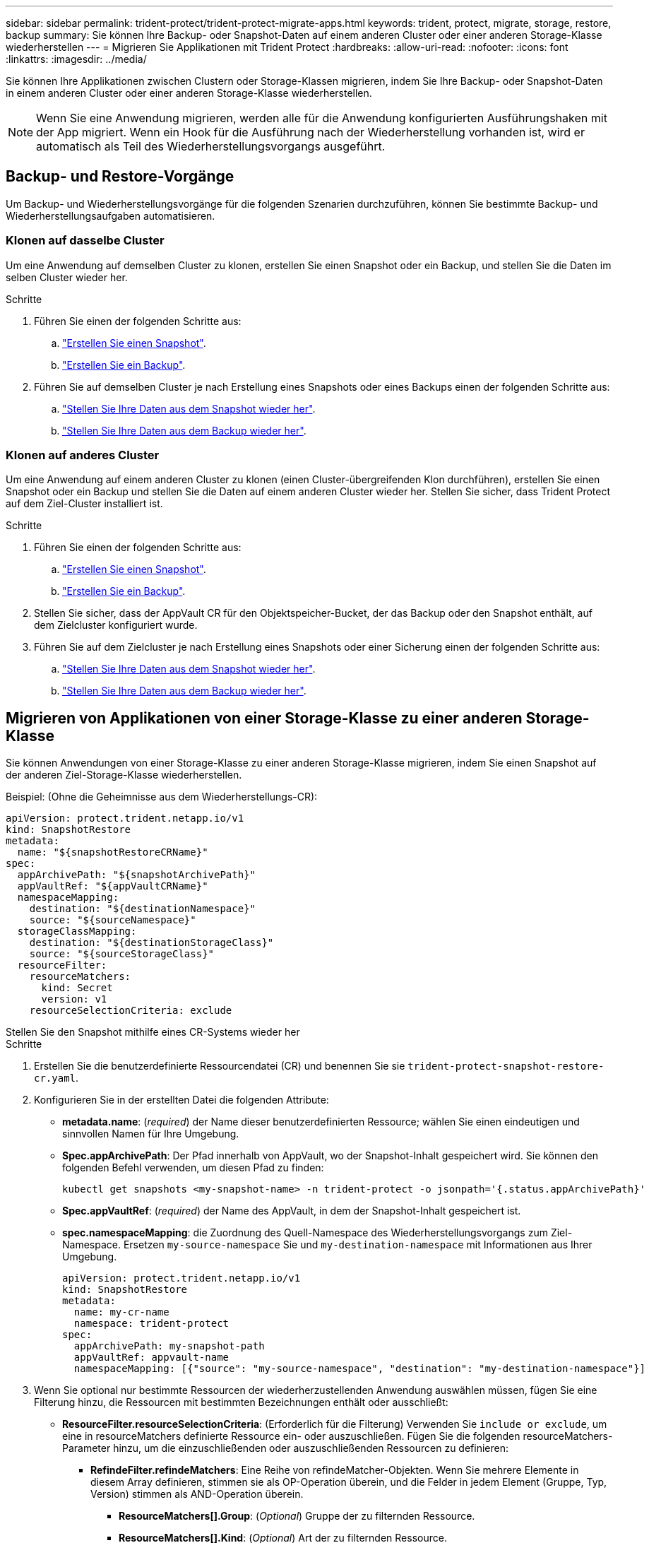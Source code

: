 ---
sidebar: sidebar 
permalink: trident-protect/trident-protect-migrate-apps.html 
keywords: trident, protect, migrate, storage, restore, backup 
summary: Sie können Ihre Backup- oder Snapshot-Daten auf einem anderen Cluster oder einer anderen Storage-Klasse wiederherstellen 
---
= Migrieren Sie Applikationen mit Trident Protect
:hardbreaks:
:allow-uri-read: 
:nofooter: 
:icons: font
:linkattrs: 
:imagesdir: ../media/


[role="lead"]
Sie können Ihre Applikationen zwischen Clustern oder Storage-Klassen migrieren, indem Sie Ihre Backup- oder Snapshot-Daten in einem anderen Cluster oder einer anderen Storage-Klasse wiederherstellen.


NOTE: Wenn Sie eine Anwendung migrieren, werden alle für die Anwendung konfigurierten Ausführungshaken mit der App migriert. Wenn ein Hook für die Ausführung nach der Wiederherstellung vorhanden ist, wird er automatisch als Teil des Wiederherstellungsvorgangs ausgeführt.



== Backup- und Restore-Vorgänge

Um Backup- und Wiederherstellungsvorgänge für die folgenden Szenarien durchzuführen, können Sie bestimmte Backup- und Wiederherstellungsaufgaben automatisieren.



=== Klonen auf dasselbe Cluster

Um eine Anwendung auf demselben Cluster zu klonen, erstellen Sie einen Snapshot oder ein Backup, und stellen Sie die Daten im selben Cluster wieder her.

.Schritte
. Führen Sie einen der folgenden Schritte aus:
+
.. link:trident-protect-protect-apps.html#create-an-on-demand-snapshot["Erstellen Sie einen Snapshot"].
.. link:trident-protect-protect-apps.html#create-an-on-demand-backup["Erstellen Sie ein Backup"].


. Führen Sie auf demselben Cluster je nach Erstellung eines Snapshots oder eines Backups einen der folgenden Schritte aus:
+
.. link:trident-protect-restore-apps.html#restore-from-a-snapshot-to-a-different-namespace["Stellen Sie Ihre Daten aus dem Snapshot wieder her"].
.. link:trident-protect-restore-apps.html#restore-from-a-backup-to-a-different-namespace["Stellen Sie Ihre Daten aus dem Backup wieder her"].






=== Klonen auf anderes Cluster

Um eine Anwendung auf einem anderen Cluster zu klonen (einen Cluster-übergreifenden Klon durchführen), erstellen Sie einen Snapshot oder ein Backup und stellen Sie die Daten auf einem anderen Cluster wieder her. Stellen Sie sicher, dass Trident Protect auf dem Ziel-Cluster installiert ist.

.Schritte
. Führen Sie einen der folgenden Schritte aus:
+
.. link:trident-protect-protect-apps.html#create-an-on-demand-snapshot["Erstellen Sie einen Snapshot"].
.. link:trident-protect-protect-apps.html#create-an-on-demand-backup["Erstellen Sie ein Backup"].


. Stellen Sie sicher, dass der AppVault CR für den Objektspeicher-Bucket, der das Backup oder den Snapshot enthält, auf dem Zielcluster konfiguriert wurde.
. Führen Sie auf dem Zielcluster je nach Erstellung eines Snapshots oder einer Sicherung einen der folgenden Schritte aus:
+
.. link:trident-protect-restore-apps.html#restore-from-a-snapshot-to-a-different-namespace["Stellen Sie Ihre Daten aus dem Snapshot wieder her"].
.. link:trident-protect-restore-apps.html#restore-from-a-backup-to-a-different-namespace["Stellen Sie Ihre Daten aus dem Backup wieder her"].






== Migrieren von Applikationen von einer Storage-Klasse zu einer anderen Storage-Klasse

Sie können Anwendungen von einer Storage-Klasse zu einer anderen Storage-Klasse migrieren, indem Sie einen Snapshot auf der anderen Ziel-Storage-Klasse wiederherstellen.

Beispiel: (Ohne die Geheimnisse aus dem Wiederherstellungs-CR):

[source, yaml]
----
apiVersion: protect.trident.netapp.io/v1
kind: SnapshotRestore
metadata:
  name: "${snapshotRestoreCRName}"
spec:
  appArchivePath: "${snapshotArchivePath}"
  appVaultRef: "${appVaultCRName}"
  namespaceMapping:
    destination: "${destinationNamespace}"
    source: "${sourceNamespace}"
  storageClassMapping:
    destination: "${destinationStorageClass}"
    source: "${sourceStorageClass}"
  resourceFilter:
    resourceMatchers:
      kind: Secret
      version: v1
    resourceSelectionCriteria: exclude
----
[role="tabbed-block"]
====
.Stellen Sie den Snapshot mithilfe eines CR-Systems wieder her
--
.Schritte
. Erstellen Sie die benutzerdefinierte Ressourcendatei (CR) und benennen Sie sie `trident-protect-snapshot-restore-cr.yaml`.
. Konfigurieren Sie in der erstellten Datei die folgenden Attribute:
+
** *metadata.name*: (_required_) der Name dieser benutzerdefinierten Ressource; wählen Sie einen eindeutigen und sinnvollen Namen für Ihre Umgebung.
** *Spec.appArchivePath*: Der Pfad innerhalb von AppVault, wo der Snapshot-Inhalt gespeichert wird. Sie können den folgenden Befehl verwenden, um diesen Pfad zu finden:
+
[source, console]
----
kubectl get snapshots <my-snapshot-name> -n trident-protect -o jsonpath='{.status.appArchivePath}'
----
** *Spec.appVaultRef*: (_required_) der Name des AppVault, in dem der Snapshot-Inhalt gespeichert ist.
** *spec.namespaceMapping*: die Zuordnung des Quell-Namespace des Wiederherstellungsvorgangs zum Ziel-Namespace. Ersetzen `my-source-namespace` Sie und `my-destination-namespace` mit Informationen aus Ihrer Umgebung.
+
[source, yaml]
----
apiVersion: protect.trident.netapp.io/v1
kind: SnapshotRestore
metadata:
  name: my-cr-name
  namespace: trident-protect
spec:
  appArchivePath: my-snapshot-path
  appVaultRef: appvault-name
  namespaceMapping: [{"source": "my-source-namespace", "destination": "my-destination-namespace"}]
----


. Wenn Sie optional nur bestimmte Ressourcen der wiederherzustellenden Anwendung auswählen müssen, fügen Sie eine Filterung hinzu, die Ressourcen mit bestimmten Bezeichnungen enthält oder ausschließt:
+
** *ResourceFilter.resourceSelectionCriteria*: (Erforderlich für die Filterung) Verwenden Sie `include or exclude`, um eine in resourceMatchers definierte Ressource ein- oder auszuschließen. Fügen Sie die folgenden resourceMatchers-Parameter hinzu, um die einzuschließenden oder auszuschließenden Ressourcen zu definieren:
+
*** *RefindeFilter.refindeMatchers*: Eine Reihe von refindeMatcher-Objekten. Wenn Sie mehrere Elemente in diesem Array definieren, stimmen sie als OP-Operation überein, und die Felder in jedem Element (Gruppe, Typ, Version) stimmen als AND-Operation überein.
+
**** *ResourceMatchers[].Group*: (_Optional_) Gruppe der zu filternden Ressource.
**** *ResourceMatchers[].Kind*: (_Optional_) Art der zu filternden Ressource.
**** *ResourceMatchers[].Version*: (_Optional_) Version der zu filternden Ressource.
**** *ResourceMatchers[].Namen*: (_Optional_) Namen im Kubernetes metadata.name-Feld der zu filternden Ressource.
**** *ResourceMatchers[].Namespaces*: (_Optional_) Namespaces im Kubernetes metadata.name-Feld der zu filternden Ressource.
**** *ResourceMatchers[].labelSelectors*: (_Optional_) Label selector string im Feld Kubernetes metadata.name der Ressource, wie im definiert https://kubernetes.io/docs/concepts/overview/working-with-objects/labels/#label-selectors["Kubernetes-Dokumentation"^]. Zum Beispiel: `"trident.netapp.io/os=linux"`.
+
Beispiel:

+
[source, yaml]
----
spec:
  resourceFilter:
    resourceSelectionCriteria: "include"
    resourceMatchers:
      - group: my-resource-group-1
        kind: my-resource-kind-1
        version: my-resource-version-1
        names: ["my-resource-names"]
        namespaces: ["my-resource-namespaces"]
        labelSelectors: ["trident.netapp.io/os=linux"]
      - group: my-resource-group-2
        kind: my-resource-kind-2
        version: my-resource-version-2
        names: ["my-resource-names"]
        namespaces: ["my-resource-namespaces"]
        labelSelectors: ["trident.netapp.io/os=linux"]
----






. Nachdem Sie die Datei mit den richtigen Werten ausgefüllt `trident-protect-snapshot-restore-cr.yaml` haben, wenden Sie den CR an:
+
[source, console]
----
kubectl apply -f trident-protect-snapshot-restore-cr.yaml
----


--
.Stellen Sie den Snapshot mithilfe der CLI wieder her
--
.Schritte
. Stellen Sie den Snapshot in einem anderen Namespace wieder her und ersetzen Sie Werte in Klammern durch Informationen aus Ihrer Umgebung.
+
** Das `snapshot` Argument verwendet einen Namespace und Snapshot-Namen im Format `<namespace>/<name>`.
** Das `namespace-mapping` Argument verwendet durch Doppelpunkte getrennte Namespaces, um Quellnamepaces im Format den richtigen Zielnamepaces zuzuordnen `source1:dest1,source2:dest2`.
+
Beispiel:

+
[source, console]
----
tridentctl protect create snapshotrestore <my_restore_name> --snapshot <namespace/snapshot_to_restore> --namespace-mapping <source_to_destination_namespace_mapping>
----




--
====